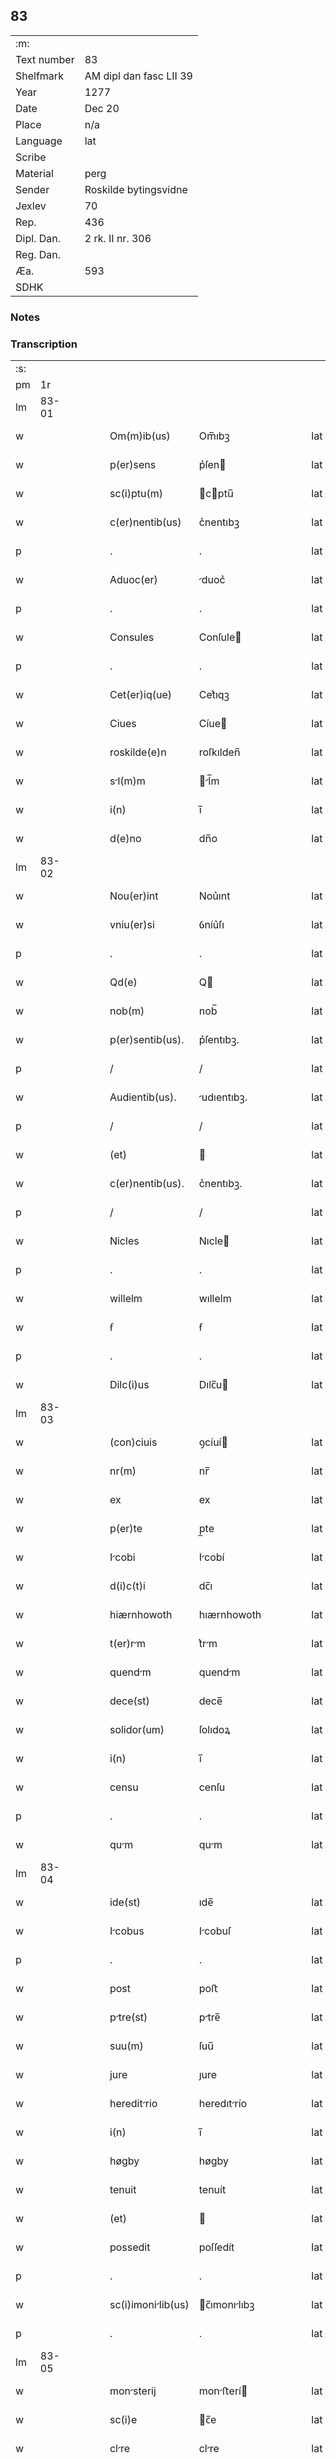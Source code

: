 ** 83
| :m:         |                         |
| Text number | 83                      |
| Shelfmark   | AM dipl dan fasc LII 39 |
| Year        | 1277                    |
| Date        | Dec 20                  |
| Place       | n/a                     |
| Language    | lat                     |
| Scribe      |                         |
| Material    | perg                    |
| Sender      | Roskilde bytingsvidne   |
| Jexlev      | 70                      |
| Rep.        | 436                     |
| Dipl. Dan.  | 2 rk. II nr. 306        |
| Reg. Dan.   |                         |
| Æa.         | 593                     |
| SDHK        |                         |

*** Notes


*** Transcription
| :s: |       |   |   |   |   |                    |              |   |   |   |   |     |   |   |   |       |
| pm  |    1r |   |   |   |   |                    |              |   |   |   |   |     |   |   |   |       |
| lm  | 83-01 |   |   |   |   |                    |              |   |   |   |   |     |   |   |   |       |
| w   |       |   |   |   |   | Om(m)ib(us)        | Om̅ıbꝫ        |   |   |   |   | lat |   |   |   | 83-01 |
| w   |       |   |   |   |   | p(er)sens          | p͛ſen        |   |   |   |   | lat |   |   |   | 83-01 |
| w   |       |   |   |   |   | sc(i)ptu(m)        | cptu̅       |   |   |   |   | lat |   |   |   | 83-01 |
| w   |       |   |   |   |   | c(er)nentib(us)    | c͛nentıbꝫ     |   |   |   |   | lat |   |   |   | 83-01 |
| p   |       |   |   |   |   | .                  | .            |   |   |   |   | lat |   |   |   | 83-01 |
| w   |       |   |   |   |   | Aduoc(er)          | duoc͛        |   |   |   |   | lat |   |   |   | 83-01 |
| p   |       |   |   |   |   | .                  | .            |   |   |   |   | lat |   |   |   | 83-01 |
| w   |       |   |   |   |   | Consules           | Conſule     |   |   |   |   | lat |   |   |   | 83-01 |
| p   |       |   |   |   |   | .                  | .            |   |   |   |   | lat |   |   |   | 83-01 |
| w   |       |   |   |   |   | Cet(er)iq(ue)      | Cet͛ıqꝫ       |   |   |   |   | lat |   |   |   | 83-01 |
| w   |       |   |   |   |   | Ciues              | Cíue        |   |   |   |   | lat |   |   |   | 83-01 |
| w   |       |   |   |   |   | roskilde(e)n       | roſkılden̅    |   |   |   |   | lat |   |   |   | 83-01 |
| w   |       |   |   |   |   | sl(m)m            | l̅m         |   |   |   |   | lat |   |   |   | 83-01 |
| w   |       |   |   |   |   | i(n)               | ı̅            |   |   |   |   | lat |   |   |   | 83-01 |
| w   |       |   |   |   |   | d(e)no             | dn̅o          |   |   |   |   | lat |   |   |   | 83-01 |
| lm  | 83-02 |   |   |   |   |                    |              |   |   |   |   |     |   |   |   |       |
| w   |       |   |   |   |   | Nou(er)int         | Nou͛ınt       |   |   |   |   | lat |   |   |   | 83-02 |
| w   |       |   |   |   |   | vniu(er)si         | ỽníu͛ſı       |   |   |   |   | lat |   |   |   | 83-02 |
| p   |       |   |   |   |   | .                  | .            |   |   |   |   | lat |   |   |   | 83-02 |
| w   |       |   |   |   |   | Qd(e)              | Q           |   |   |   |   | lat |   |   |   | 83-02 |
| w   |       |   |   |   |   | nob(m)             | nob̅          |   |   |   |   | lat |   |   |   | 83-02 |
| w   |       |   |   |   |   | p(er)sentib(us).   | p͛ſentıbꝫ.    |   |   |   |   | lat |   |   |   | 83-02 |
| p   |       |   |   |   |   | /                  | /            |   |   |   |   | lat |   |   |   | 83-02 |
| w   |       |   |   |   |   | Audientib(us).     | udıentıbꝫ.  |   |   |   |   | lat |   |   |   | 83-02 |
| p   |       |   |   |   |   | /                  | /            |   |   |   |   | lat |   |   |   | 83-02 |
| w   |       |   |   |   |   | (et)               |             |   |   |   |   | lat |   |   |   | 83-02 |
| w   |       |   |   |   |   | c(er)nentib(us).   | c͛nentıbꝫ.    |   |   |   |   | lat |   |   |   | 83-02 |
| p   |       |   |   |   |   | /                  | /            |   |   |   |   | lat |   |   |   | 83-02 |
| w   |       |   |   |   |   | Nicles             | Nıcle       |   |   |   |   | lat |   |   |   | 83-02 |
| p   |       |   |   |   |   | .                  | .            |   |   |   |   | lat |   |   |   | 83-02 |
| w   |       |   |   |   |   | willelm            | wıllelm      |   |   |   |   | lat |   |   |   | 83-02 |
| w   |       |   |   |   |   | ẜ                  | ẜ            |   |   |   |   | lat |   |   |   | 83-02 |
| p   |       |   |   |   |   | .                  | .            |   |   |   |   | lat |   |   |   | 83-02 |
| w   |       |   |   |   |   | Dilc(i)us          | Dılc̅u       |   |   |   |   | lat |   |   |   | 83-02 |
| lm  | 83-03 |   |   |   |   |                    |              |   |   |   |   |     |   |   |   |       |
| w   |       |   |   |   |   | (con)ciuis         | ꝯcíuí       |   |   |   |   | lat |   |   |   | 83-03 |
| w   |       |   |   |   |   | nr(m)              | nr̅           |   |   |   |   | lat |   |   |   | 83-03 |
| w   |       |   |   |   |   | ex                 | ex           |   |   |   |   | lat |   |   |   | 83-03 |
| w   |       |   |   |   |   | p(er)te            | p̲te          |   |   |   |   | lat |   |   |   | 83-03 |
| w   |       |   |   |   |   | Icobi             | Icobí       |   |   |   |   | lat |   |   |   | 83-03 |
| w   |       |   |   |   |   | d(i)c(t)i          | dc̅ı          |   |   |   |   | lat |   |   |   | 83-03 |
| w   |       |   |   |   |   | hiærnhowoth        | hıærnhowoth  |   |   |   |   | lat |   |   |   | 83-03 |
| w   |       |   |   |   |   | t(er)rm           | t͛rm         |   |   |   |   | lat |   |   |   | 83-03 |
| w   |       |   |   |   |   | quendm            | quendm      |   |   |   |   | lat |   |   |   | 83-03 |
| w   |       |   |   |   |   | dece(st)           | dece̅         |   |   |   |   | lat |   |   |   | 83-03 |
| w   |       |   |   |   |   | solidor(um)        | ſolıdoꝝ      |   |   |   |   | lat |   |   |   | 83-03 |
| w   |       |   |   |   |   | i(n)               | ı̅            |   |   |   |   | lat |   |   |   | 83-03 |
| w   |       |   |   |   |   | censu              | cenſu        |   |   |   |   | lat |   |   |   | 83-03 |
| p   |       |   |   |   |   | .                  | .            |   |   |   |   | lat |   |   |   | 83-03 |
| w   |       |   |   |   |   | qum               | qum         |   |   |   |   | lat |   |   |   | 83-03 |
| lm  | 83-04 |   |   |   |   |                    |              |   |   |   |   |     |   |   |   |       |
| w   |       |   |   |   |   | ide(st)            | ıde̅          |   |   |   |   | lat |   |   |   | 83-04 |
| w   |       |   |   |   |   | Icobus            | Icobuſ      |   |   |   |   | lat |   |   |   | 83-04 |
| p   |       |   |   |   |   | .                  | .            |   |   |   |   | lat |   |   |   | 83-04 |
| w   |       |   |   |   |   | post               | poﬅ          |   |   |   |   | lat |   |   |   | 83-04 |
| w   |       |   |   |   |   | ptre(st)          | ptre̅        |   |   |   |   | lat |   |   |   | 83-04 |
| w   |       |   |   |   |   | suu(m)             | ſuu̅          |   |   |   |   | lat |   |   |   | 83-04 |
| w   |       |   |   |   |   | jure               | ȷure         |   |   |   |   | lat |   |   |   | 83-04 |
| w   |       |   |   |   |   | hereditrio        | heredıtrío  |   |   |   |   | lat |   |   |   | 83-04 |
| w   |       |   |   |   |   | i(n)               | ı̅            |   |   |   |   | lat |   |   |   | 83-04 |
| w   |       |   |   |   |   | høgby              | høgby        |   |   |   |   | lat |   |   |   | 83-04 |
| w   |       |   |   |   |   | tenuit             | tenuít       |   |   |   |   | lat |   |   |   | 83-04 |
| w   |       |   |   |   |   | (et)               |             |   |   |   |   | lat |   |   |   | 83-04 |
| w   |       |   |   |   |   | possedit           | poſſedít     |   |   |   |   | lat |   |   |   | 83-04 |
| p   |       |   |   |   |   | .                  | .            |   |   |   |   | lat |   |   |   | 83-04 |
| w   |       |   |   |   |   | sc(i)imonilib(us) | c̅ımonılıbꝫ |   |   |   |   | lat |   |   |   | 83-04 |
| p   |       |   |   |   |   | .                  | .            |   |   |   |   | lat |   |   |   | 83-04 |
| lm  | 83-05 |   |   |   |   |                    |              |   |   |   |   |     |   |   |   |       |
| w   |       |   |   |   |   | monsterij         | monﬅerí    |   |   |   |   | lat |   |   |   | 83-05 |
| w   |       |   |   |   |   | sc(i)e             | c̅e          |   |   |   |   | lat |   |   |   | 83-05 |
| w   |       |   |   |   |   | clre              | clre        |   |   |   |   | lat |   |   |   | 83-05 |
| w   |       |   |   |   |   | roskildis          | roſkıldí    |   |   |   |   | lat |   |   |   | 83-05 |
| w   |       |   |   |   |   | p(ro)              | ꝓ            |   |   |   |   | lat |   |   |   | 83-05 |
| w   |       |   |   |   |   | pleno              | pleno        |   |   |   |   | lat |   |   |   | 83-05 |
| w   |       |   |   |   |   | p(er)cio           | p͛cıo         |   |   |   |   | lat |   |   |   | 83-05 |
| w   |       |   |   |   |   | Ad                 | d           |   |   |   |   | lat |   |   |   | 83-05 |
| w   |       |   |   |   |   | mnus              | mnu        |   |   |   |   | lat |   |   |   | 83-05 |
| w   |       |   |   |   |   | recepto            | recepto      |   |   |   |   | lat |   |   |   | 83-05 |
| p   |       |   |   |   |   | .                  | .            |   |   |   |   | lat |   |   |   | 83-05 |
| w   |       |   |   |   |   | (et)               |             |   |   |   |   | lat |   |   |   | 83-05 |
| w   |       |   |   |   |   | totlit(er)        | totlıt͛      |   |   |   |   | lat |   |   |   | 83-05 |
| w   |       |   |   |   |   | p(er)soluto        | p̲ſoluto      |   |   |   |   | lat |   |   |   | 83-05 |
| p   |       |   |   |   |   | .                  | .            |   |   |   |   | lat |   |   |   | 83-05 |
| w   |       |   |   |   |   | vendidit           | ỽendıdıt     |   |   |   |   | lat |   |   |   | 83-05 |
| lm  | 83-06 |   |   |   |   |                    |              |   |   |   |   |     |   |   |   |       |
| w   |       |   |   |   |   | et                 | et           |   |   |   |   | lat |   |   |   | 83-06 |
| w   |       |   |   |   |   | scotuit           | ſcotuít     |   |   |   |   | lat |   |   |   | 83-06 |
| w   |       |   |   |   |   | jure               | ȷure         |   |   |   |   | lat |   |   |   | 83-06 |
| w   |       |   |   |   |   | p(er)petuo         | p̲petuo       |   |   |   |   | lat |   |   |   | 83-06 |
| w   |       |   |   |   |   | possidendm.       | poſſıdendm. |   |   |   |   | lat |   |   |   | 83-06 |
| p   |       |   |   |   |   | /                  | /            |   |   |   |   | lat |   |   |   | 83-06 |
| w   |       |   |   |   |   | v(e)n              | ỽn̅           |   |   |   |   | lat |   |   |   | 83-06 |
| w   |       |   |   |   |   | ne                 | ne           |   |   |   |   | lat |   |   |   | 83-06 |
| p   |       |   |   |   |   | .                  | .            |   |   |   |   | lat |   |   |   | 83-06 |
| w   |       |   |   |   |   | hec                | hec          |   |   |   |   | lat |   |   |   | 83-06 |
| p   |       |   |   |   |   | .                  | .            |   |   |   |   | lat |   |   |   | 83-06 |
| w   |       |   |   |   |   | vendic(i)o         | ỽendıc̅o      |   |   |   |   | lat |   |   |   | 83-06 |
| w   |       |   |   |   |   | tm                | tm          |   |   |   |   | lat |   |   |   | 83-06 |
| w   |       |   |   |   |   | rite               | rıte         |   |   |   |   | lat |   |   |   | 83-06 |
| w   |       |   |   |   |   | fc(i)a             | fc̅a          |   |   |   |   | lat |   |   |   | 83-06 |
| w   |       |   |   |   |   | possit             | poſſıt       |   |   |   |   | lat |   |   |   | 83-06 |
| w   |       |   |   |   |   | p(er)              | p̲            |   |   |   |   | lat |   |   |   | 83-06 |
| w   |       |   |   |   |   | Alique(st)         | lıque̅       |   |   |   |   | lat |   |   |   | 83-06 |
| lm  | 83-07 |   |   |   |   |                    |              |   |   |   |   |     |   |   |   |       |
| w   |       |   |   |   |   | reuocri           | reuocrı     |   |   |   |   | lat |   |   |   | 83-07 |
| p   |       |   |   |   |   | .                  | .            |   |   |   |   | lat |   |   |   | 83-07 |
| w   |       |   |   |   |   | v(e)l              | ỽl̅           |   |   |   |   | lat |   |   |   | 83-07 |
| p   |       |   |   |   |   | .                  | .            |   |   |   |   | lat |   |   |   | 83-07 |
| w   |       |   |   |   |   | infirmri          | ınfırmrı    |   |   |   |   | lat |   |   |   | 83-07 |
| p   |       |   |   |   |   | .                  | .            |   |   |   |   | lat |   |   |   | 83-07 |
| w   |       |   |   |   |   | p(er)sentes        | p͛ſenteſ      |   |   |   |   | lat |   |   |   | 83-07 |
| w   |       |   |   |   |   | lr(m)as            | lr̅a         |   |   |   |   | lat |   |   |   | 83-07 |
| w   |       |   |   |   |   | sigillo            | ıgıllo      |   |   |   |   | lat |   |   |   | 83-07 |
| w   |       |   |   |   |   | nr(m)e             | nr̅e          |   |   |   |   | lat |   |   |   | 83-07 |
| w   |       |   |   |   |   | co(m)munittis     | co̅muníttí  |   |   |   |   | lat |   |   |   | 83-07 |
| w   |       |   |   |   |   | fecim(us)          | fecímꝰ       |   |   |   |   | lat |   |   |   | 83-07 |
| w   |       |   |   |   |   | roborri           | roboꝛrı     |   |   |   |   | lat |   |   |   | 83-07 |
| p   |       |   |   |   |   | .                  | .            |   |   |   |   | lat |   |   |   | 83-07 |
| w   |       |   |   |   |   | Dtu(m)            | Dtu̅         |   |   |   |   | lat |   |   |   | 83-07 |
| lm  | 83-08 |   |   |   |   |                    |              |   |   |   |   |     |   |   |   |       |
| w   |       |   |   |   |   | Anno               | nno         |   |   |   |   | lat |   |   |   | 83-08 |
| w   |       |   |   |   |   | d(omi)ni           | dn̅ı          |   |   |   |   | lat |   |   |   | 83-08 |
| w   |       |   |   |   |   | .m(o).             | .ͦ.          |   |   |   |   | lat |   |   |   | 83-08 |
| w   |       |   |   |   |   | CC(o).             | CCͦ.          |   |   |   |   | lat |   |   |   | 83-08 |
| w   |       |   |   |   |   | lxx(o).            | lxxͦ.         |   |   |   |   | lat |   |   |   | 83-08 |
| w   |       |   |   |   |   | vij(o)             | ỽıȷͦ          |   |   |   |   | lat |   |   |   | 83-08 |
| w   |       |   |   |   |   | i(n)               | ı̅            |   |   |   |   | lat |   |   |   | 83-08 |
| w   |       |   |   |   |   | vigilia            | ỽıgılía      |   |   |   |   | lat |   |   |   | 83-08 |
| w   |       |   |   |   |   | b(eat)i            | bı̅           |   |   |   |   | lat |   |   |   | 83-08 |
| w   |       |   |   |   |   | Apl(m)i            | pl̅ı         |   |   |   |   | lat |   |   |   | 83-08 |
| p   |       |   |   |   |   | .                  | .            |   |   |   |   | lat |   |   |   | 83-08 |
| lm  | 83-09 |   |   |   |   |                    |              |   |   |   |   |     |   |   |   |       |
| w   |       |   |   |   |   | [2-02-306]         | [2-02-306]   |   |   |   |   | lat |   |   |   | 83-09 |
| :e: |       |   |   |   |   |                    |              |   |   |   |   |     |   |   |   |       |
